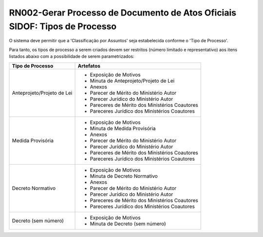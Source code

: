 **RN002-Gerar Processo de Documento de Atos Oficiais SIDOF: Tipos de Processo**
=========================================================================

O sistema deve permitir que a 'Classificação por Assuntos' seja estabelecida conforme o 'Tipo de Processo'.

Para tanto, os tipos de processo a serem criados devem ser restritos (número limitado e representativo) aos itens listados abaixo com a possibilidade de serem parametrizados: 

==================================  ====================================================================================================================================
Tipo de Processo				    Artefatos
==================================  ====================================================================================================================================
Anteprojeto/Projeto de Lei          - Exposição de Motivos
                                    - Minuta de Anteprojeto/Projeto de Lei
                                    - Anexos
                                    - Parecer de Mérito do Ministério Autor
                                    - Parecer Jurídico do Ministério Autor
                                    - Pareceres de Mérito dos Ministérios Coautores
                                    - Pareceres Jurídico dos Ministérios Coautores
Medida Provisória                   - Exposição de Motivos 
                                    - Minuta de Medida Provisória
                                    - Anexos
                                    - Parecer de Mérito do Ministério Autor
                                    - Parecer Jurídico do Ministério Autor
                                    - Pareceres de Mérito dos Ministérios Coautores
                                    - Pareceres Jurídico dos Ministérios Coautores
Decreto Normativo                   - Exposição de Motivos 
                                    - Minuta de Decreto Normativo
                                    - Anexos
                                    - Parecer de Mérito do Ministério Autor
                                    - Parecer Jurídico do Ministério Autor
                                    - Pareceres de Mérito dos Ministérios Coautores
                                    - Pareceres Jurídico dos Ministérios Coautores
Decreto (sem número)                - Exposição de Motivos 
                                    - Minuta de Decreto (sem número)

==================================  ====================================================================================================================================

